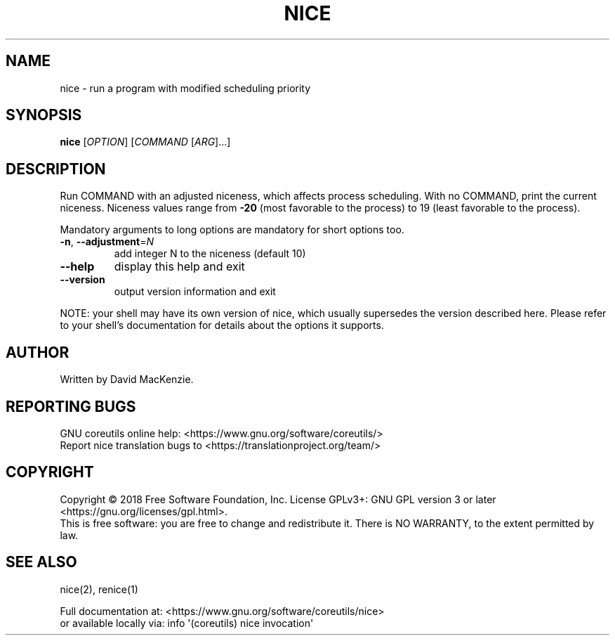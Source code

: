 .\" DO NOT MODIFY THIS FILE!  It was generated by help2man 1.47.3.
.TH NICE "1" "August 2019" "GNU coreutils 8.30" "User Commands"
.SH NAME
nice \- run a program with modified scheduling priority
.SH SYNOPSIS
.B nice
[\fI\,OPTION\/\fR] [\fI\,COMMAND \/\fR[\fI\,ARG\/\fR]...]
.SH DESCRIPTION
.\" Add any additional description here
.PP
Run COMMAND with an adjusted niceness, which affects process scheduling.
With no COMMAND, print the current niceness.  Niceness values range from
\fB\-20\fR (most favorable to the process) to 19 (least favorable to the process).
.PP
Mandatory arguments to long options are mandatory for short options too.
.TP
\fB\-n\fR, \fB\-\-adjustment\fR=\fI\,N\/\fR
add integer N to the niceness (default 10)
.TP
\fB\-\-help\fR
display this help and exit
.TP
\fB\-\-version\fR
output version information and exit
.PP
NOTE: your shell may have its own version of nice, which usually supersedes
the version described here.  Please refer to your shell's documentation
for details about the options it supports.
.SH AUTHOR
Written by David MacKenzie.
.SH "REPORTING BUGS"
GNU coreutils online help: <https://www.gnu.org/software/coreutils/>
.br
Report nice translation bugs to <https://translationproject.org/team/>
.SH COPYRIGHT
Copyright \(co 2018 Free Software Foundation, Inc.
License GPLv3+: GNU GPL version 3 or later <https://gnu.org/licenses/gpl.html>.
.br
This is free software: you are free to change and redistribute it.
There is NO WARRANTY, to the extent permitted by law.
.SH "SEE ALSO"
nice(2), renice(1)
.PP
.br
Full documentation at: <https://www.gnu.org/software/coreutils/nice>
.br
or available locally via: info \(aq(coreutils) nice invocation\(aq
